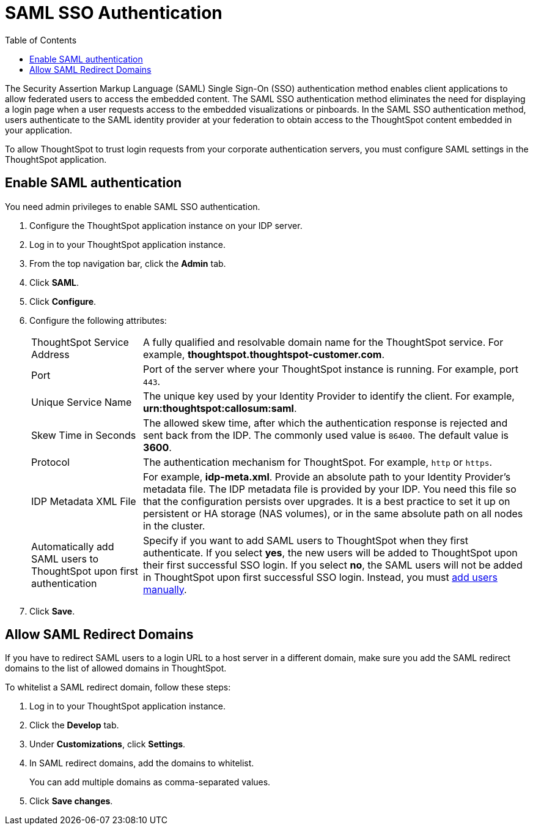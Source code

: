 = SAML SSO Authentication
:toc: true

:page-title: SAML SSO Authentication
:page-pageid: saml-sso
:page-description: SAML SSO Configuration

The Security Assertion Markup Language (SAML) Single Sign-On (SSO) authentication method enables client applications to allow federated users to access the embedded content. The SAML SSO authentication method eliminates the need for displaying a login page when a user requests access to the embedded visualizations or pinboards.
In the SAML SSO authentication method, users authenticate to the SAML identity provider at your federation to obtain access to the ThoughtSpot content embedded in your application.

To allow ThoughtSpot to trust login requests from your corporate authentication servers, you must configure SAML settings in the ThoughtSpot application.

////
This configurator also checks with the user if internal authentication needs to be set or not.
This internal authentication mechanism is used to authenticate `tsadmin` and other ThoughtSpot local users.
Set it to true by default to let local system/admin users in via the frontend.
////

////
You can set up SAML through the shell on the ThoughtSpot instance <<tscli,using a `tscli` based configurator>>, or <<admin-portal,through the Admin Console>>.


[#tscli]
== Configure SAML using tscli

Use this procedure to set up SAML on ThoughtSpot for user authentication.
Note that this configuration persists across software updates, so you do not have to reapply it if you update to a newer release of ThoughtSpot.

. Log in to the Linux shell using SSH.
. Execute the command to launch the interactive SAML configuration:
+
----
 tscli saml configure
----

. Complete the configurator prompts with the information you gathered above.
. When the configuration is complete, open a Web browser and go to the ThoughtSpot login page.
It should now show the Single Sign On option.
////
[#admin-portal]
== Enable SAML authentication
You need admin privileges to enable SAML SSO authentication.

. Configure the ThoughtSpot application instance on your IDP server.
. Log in to your ThoughtSpot application instance.
. From the top navigation bar, click the **Admin** tab.
. Click *SAML*.
. Click *Configure*.
. Configure the following attributes:
[horizontal]
ThoughtSpot Service Address::
A fully qualified and resolvable domain name for the ThoughtSpot service. For example, *thoughtspot.thoughtspot-customer.com*.
Port::
Port of the server where your ThoughtSpot instance is running. For example, port `443`.
Unique Service Name::
The unique key used by your Identity Provider to identify the client. For example, *urn:thoughtspot:callosum:saml*.
Skew Time in Seconds::
The allowed skew time, after which the authentication response is rejected and sent back from the IDP. The commonly used value is `86400`. The default value is *3600*.
Protocol::
The authentication mechanism for ThoughtSpot. For example, `http` or `https`.
IDP Metadata XML File::
For example, *idp-meta.xml*. Provide an absolute path to your Identity Provider’s metadata file. The IDP metadata file is provided by your IDP.  You need this file so that the configuration persists over upgrades. It is a best practice to set it up on persistent or HA storage (NAS volumes), or in the same absolute path on all nodes in the cluster.
Automatically add SAML users to ThoughtSpot upon first authentication::
Specify if you want to add SAML users to ThoughtSpot when they first authenticate. If you select *yes*, the new users will be added to  ThoughtSpot upon their first successful SSO login.
If you select *no*, the SAML users will not be added in ThoughtSpot upon first successful SSO login. Instead, you must link:https://cloud-docs.thoughtspot.com/admin/users-groups/add-user.html[add users manually, window=_blank].
. Click *Save*.

== Allow SAML Redirect Domains
If you have to redirect SAML users to a login URL to a host server in a different domain, make sure you add the SAML redirect domains to the  list of allowed domains in ThoughtSpot.

To whitelist a SAML redirect domain, follow these steps:

. Log in to your ThoughtSpot application instance.
. Click the *Develop* tab.
. Under *Customizations*, click *Settings*.
. In SAML redirect domains, add the domains to whitelist.
+
You can add multiple domains as comma-separated values.

. Click *Save changes*.
